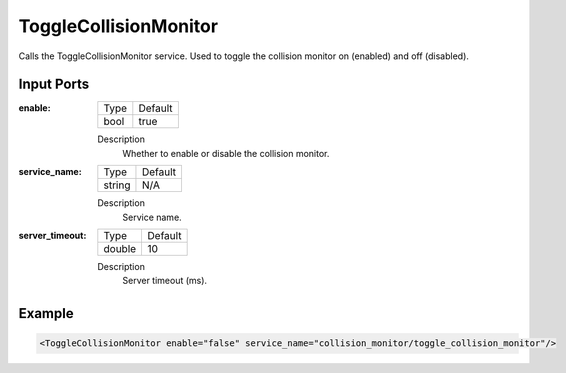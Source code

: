 .. _bt_toggle_colllsion_monitor_service:


ToggleCollisionMonitor
======================

Calls the ToggleCollisionMonitor service. Used to toggle the collision monitor on (enabled) and off (disabled).

Input Ports
-----------

:enable:

  ============== =======
  Type           Default
  -------------- -------
  bool           true
  ============== =======

  Description
      Whether to enable or disable the collision monitor.

:service_name:

  ============== =======
  Type           Default
  -------------- -------
  string         N/A
  ============== =======

  Description
      Service name.

:server_timeout:

  ============== =======
  Type           Default
  -------------- -------
  double         10
  ============== =======

  Description
      Server timeout (ms).

Example
-------

.. code-block:: xml

  <ToggleCollisionMonitor enable="false" service_name="collision_monitor/toggle_collision_monitor"/>
